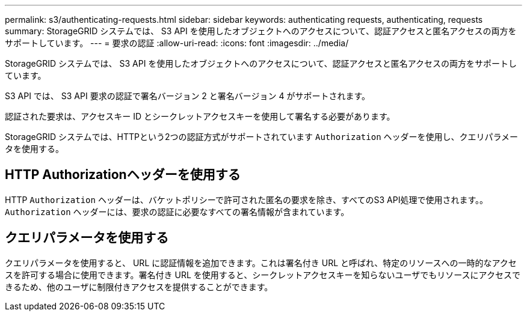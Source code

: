 ---
permalink: s3/authenticating-requests.html 
sidebar: sidebar 
keywords: authenticating requests, authenticating, requests 
summary: StorageGRID システムでは、 S3 API を使用したオブジェクトへのアクセスについて、認証アクセスと匿名アクセスの両方をサポートしています。 
---
= 要求の認証
:allow-uri-read: 
:icons: font
:imagesdir: ../media/


[role="lead"]
StorageGRID システムでは、 S3 API を使用したオブジェクトへのアクセスについて、認証アクセスと匿名アクセスの両方をサポートしています。

S3 API では、 S3 API 要求の認証で署名バージョン 2 と署名バージョン 4 がサポートされます。

認証された要求は、アクセスキー ID とシークレットアクセスキーを使用して署名する必要があります。

StorageGRID システムでは、HTTPという2つの認証方式がサポートされています `Authorization` ヘッダーを使用し、クエリパラメータを使用する。



== HTTP Authorizationヘッダーを使用する

HTTP `Authorization` ヘッダーは、バケットポリシーで許可された匿名の要求を除き、すべてのS3 API処理で使用されます。。 `Authorization` ヘッダーには、要求の認証に必要なすべての署名情報が含まれています。



== クエリパラメータを使用する

クエリパラメータを使用すると、 URL に認証情報を追加できます。これは署名付き URL と呼ばれ、特定のリソースへの一時的なアクセスを許可する場合に使用できます。署名付き URL を使用すると、シークレットアクセスキーを知らないユーザでもリソースにアクセスできるため、他のユーザに制限付きアクセスを提供することができます。
